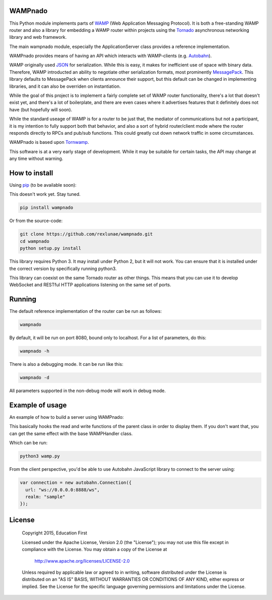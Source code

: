 
WAMPnado
========

This Python module implements parts of `WAMP <https://wamp-proto.org/>`_
(Web Application Messaging Protocol).  It is both a free-standing WAMP
router and also a library for embedding a WAMP router within projects
using the `Tornado <http://www.tornadoweb.org/>`_ asynchronous networking library and web framework.

The main wampnado module, especially the ApplicationServer class provides
a reference implementation.

WAMPnado provides means of having an API which interacts with WAMP-clients
(e.g. `Autobahn <http://autobahn.ws/>`_).

WAMP originally used `JSON <https://www.json.org/>`_ for serialization.
While this is easy, it makes for inefficient use of space with binary data.
Therefore, WAMP introducted an ability to negotiate other serialization formats,
most prominently `MessagePack <https://msgpack.org/index.html>`_.  This library
defaults to MessagePack when clients announce their support, but this default
can be changed in implementing libraries, and it can also be overriden on instantiation.

While the goal of this project is to implement a fairly complete set of WAMP router
functionality, there's a lot that doesn't exist yet, and there's a lot of boilerplate,
and there are even cases where it advertises features that it definitely does not have
(but hopefully will soon).

While the standard useage of WAMP is for a router to be just that, the mediator of
communications but not a participant, it is my intention to fully support both that
behavior, and also a sort of hybrid router/client mode where the router responds directly
to RPCs and pub/sub functions.  This could greatly cut down network traffic in some 
circumstances.

WAMPnado is based upon `Tornwamp <http://github.com/ef-ctx/tornwamp>`_.

This software is at a very early stage of development.  While it may be suitable for certain
tasks, the API may change at any time without warning.

How to install
==============

Using `pip <https://pip.pypa.io/>`_ (to be available soon):

This doesn't work yet.  Stay tuned.

.. code :: bash

    pip install wampnado

Or from the source-code:

.. code :: bash

    git clone https://github.com/rexlunae/wampnado.git
    cd wampnado
    python setup.py install

This library requires Python 3.  It may install under Python 2, but it will not work.  You
can ensure that it is installed under the correct version by specifically running python3.

This library can coexist on the same Tornado router as other things.  This means that you can
use it to develop WebSocket and RESTful HTTP applications listening on the same set of ports.



Running
=======

The default reference implementation of the router can be run as follows:

.. code :: bash

    wampnado

By default, it will be run on port 8080, bound only to localhost.  For a list of parameters, do
this:

.. code :: bash

    wampnado -h

There is also a debugging mode.  It can be run like this:

.. code :: bash

    wampnado -d

All parameters supported in the non-debug mode will work in debug mode.


Example of usage
================

An example of how to build a server using WAMPnado:

This basically hooks the read and write functions of the parent class in order
to display them.  If you don't want that, you can get the same effect with the
base WAMPHandler class.

.. code :: python
    """
    WAMPnado: Web Application Messaging Protocol for Tornado (Python)
    """
    from argparse import ArgumentParser
    from sys import exit, argv

    from tornado import web, ioloop

    from wampnado.handler import WAMPMetaHandler, WAMPMetaHandlerDebug
    from wampnado.transports import WebSocketTransport


    class ApplicationServer:
        
        def __init__(self, path, *listener_parameters, handler_class=WAMPMetaHandler):
            self.listener_parameters = listener_parameters
            self.path_maps = [(path, handler_class.factory(WebSocketTransport))]

        def run(self):
            self.app = web.Application(self.path_maps)
            for params in self.listener_parameters:
                self.app.listen(params.port, address=params.address)
            ioloop.IOLoop.instance().start()

    class ListenerParameters:
        def __init__(self, port=None, ssl_options=None, address='localhost'):
            if port is None:
                if ssl_options is None:
                    port = 80
                else:
                    port = 443

            self.port = port
            self.ssl_options = ssl_options
            self.address = address


    lp = ListenerParameters(
        port=8080
    )


    def parse_args():
        argparser = ArgumentParser()

        argparser.add_argument('-d', '--debug', help="Run in debug mode.  Display all messages to STDOUT", action='store_true', default=False)
        argparser.add_argument('-p', '--port', help="Port to listen on.", default=lp.port)
        argparser.add_argument('-a', '--address', help="Address to listen on.", default=lp.address)
        argparser.add_argument('-u', '--url', help="URL for the WebSocket.  This should only be the path part of the URL (e.g.: /ws)", default='/ws')

        args = argparser.parse_args()

        url = args.url
        del args.url
        debug = args.debug
        del args.debug

        return url, args, debug

    # Called during regular execution.
    def main():
        url, args, debug = parse_args()

        if debug:
            server = ApplicationServer(url, args, handler_class=WAMPMetaHandlerDebug)
        else:
            server = ApplicationServer(url, args)
        server.run()

    if __name__ == "__main__":
        main()


Which can be run:

.. code :: bash

    python3 wamp.py


From the client perspective, you'd be able to use Autobahn JavaScript library
to connect to the server using:

.. code :: javascript

  var connection = new autobahn.Connection({
    url: "ws://0.0.0.0:8888/ws",
    realm: "sample"
  });


License
=======

   Copyright 2015, Education First

   Licensed under the Apache License, Version 2.0 (the "License");
   you may not use this file except in compliance with the License.
   You may obtain a copy of the License at

       http://www.apache.org/licenses/LICENSE-2.0

   Unless required by applicable law or agreed to in writing, software
   distributed under the License is distributed on an "AS IS" BASIS,
   WITHOUT WARRANTIES OR CONDITIONS OF ANY KIND, either express or implied.
   See the License for the specific language governing permissions and
   limitations under the License.
